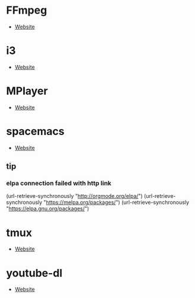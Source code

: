 * FFmpeg
- [[https://ffmpeg.org/][Website]]
* i3
- [[https://i3wm.org/][Website]]
* MPlayer
- [[http://www.mplayerhq.hu/][Website]]
* spacemacs
- [[https://www.spacemacs.org/][Website]]
** tip 
*** elpa connection failed with http link
(url-retrieve-synchronously "http://orgmode.org/elpa/")
(url-retrieve-synchronously "https://melpa.org/packages/")
(url-retrieve-synchronously "https://elpa.gnu.org/packages/")
* tmux
- [[https://tmux.github.io/][Website]]
* youtube-dl
- [[https://youtube-dl.org/][Website]]
